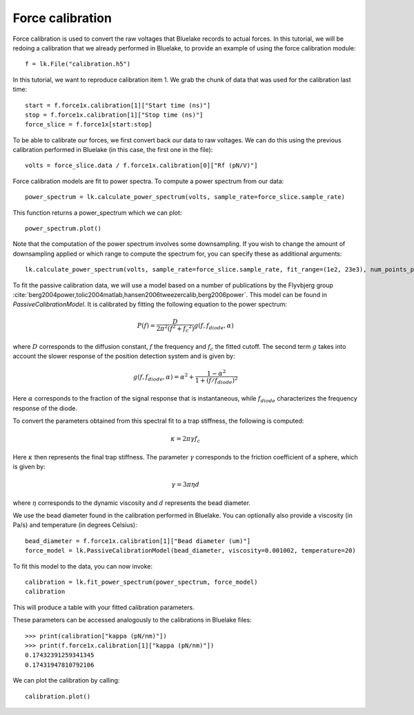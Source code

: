 Force calibration
=================

.. only:: html

    :nbexport:`Download this page as a Jupyter notebook <self>`

Force calibration is used to convert the raw voltages that Bluelake records to actual forces.
In this tutorial, we will be redoing a calibration that we already performed in Bluelake, to provide an example of using the force calibration module::

    f = lk.File("calibration.h5")

In this tutorial, we want to reproduce calibration item 1.
We grab the chunk of data that was used for the calibration last time::

    start = f.force1x.calibration[1]["Start time (ns)"]
    stop = f.force1x.calibration[1]["Stop time (ns)"]
    force_slice = f.force1x[start:stop]

To be able to calibrate our forces, we first convert back our data to raw voltages.
We can do this using the previous calibration performed in Bluelake (in this case, the first one in the file)::

    volts = force_slice.data / f.force1x.calibration[0]["Rf (pN/V)"]

Force calibration models are fit to power spectra. To compute a power spectrum from our data::

    power_spectrum = lk.calculate_power_spectrum(volts, sample_rate=force_slice.sample_rate)

This function returns a power_spectrum which we can plot::

    power_spectrum.plot()

.. image:: force_calibration_blocked_spectrum.png

Note that the computation of the power spectrum involves some downsampling.
If you wish to change the amount of downsampling applied or which range to compute the spectrum for, you can specify these as additional arguments::

    lk.calculate_power_spectrum(volts, sample_rate=force_slice.sample_rate, fit_range=(1e2, 23e3), num_points_per_block=350)

To fit the passive calibration data, we will use a model based on a number of publications by the Flyvbjerg group :cite:`berg2004power,tolic2004matlab,hansen2006tweezercalib,berg2006power`.
This model can be found in `PassiveCalibrationModel`. It is calibrated by fitting the following equation to the power spectrum:

.. math::

    P(f) = \frac{D}{2 \pi ^ 2 \left(f^2 + f_c ^ 2\right)} g(f, f_{diode}, \alpha)

where :math:`D` corresponds to the diffusion constant, :math:`f` the frequency and :math:`f_c` the fitted cutoff. The second term :math:`g` takes into account the slower response of the position detection system and is given by:

.. math::

    g(f, f_{diode}, \alpha) = \alpha^2 + \frac{1 - \alpha ^ 2}{1 + (f / f_{diode})^2}

Here :math:`\alpha` corresponds to the fraction of the signal response that is instantaneous, while :math:`f_{diode}` characterizes the frequency response of the diode.

To convert the parameters obtained from this spectral fit to a trap stiffness, the following is computed:

.. math::

    \kappa = 2 \pi \gamma f_c

Here :math:`\kappa` then represents the final trap stiffness. The parameter :math:`\gamma` corresponds to the friction coefficient of a sphere, which is given by:

.. math::

    \gamma = 3 \pi \eta d

where :math:`\eta` corresponds to the dynamic viscosity and :math:`d` represents the bead diameter.

We use the bead diameter found in the calibration performed in Bluelake.
You can optionally also provide a viscosity (in Pa/s) and temperature (in degrees Celsius)::

    bead_diameter = f.force1x.calibration[1]["Bead diameter (um)"]
    force_model = lk.PassiveCalibrationModel(bead_diameter, viscosity=0.001002, temperature=20)

To fit this model to the data, you can now invoke::

    calibration = lk.fit_power_spectrum(power_spectrum, force_model)
    calibration

This will produce a table with your fitted calibration parameters.

.. image:: force_calibration_table.png

These parameters can be accessed analogously to the calibrations in Bluelake files::

    >>> print(calibration["kappa (pN/nm)"])
    >>> print(f.force1x.calibration[1]["kappa (pN/nm)"])
    0.17432391259341345
    0.17431947810792106

We can plot the calibration by calling::

    calibration.plot()

.. image:: force_calibration_fit.png
